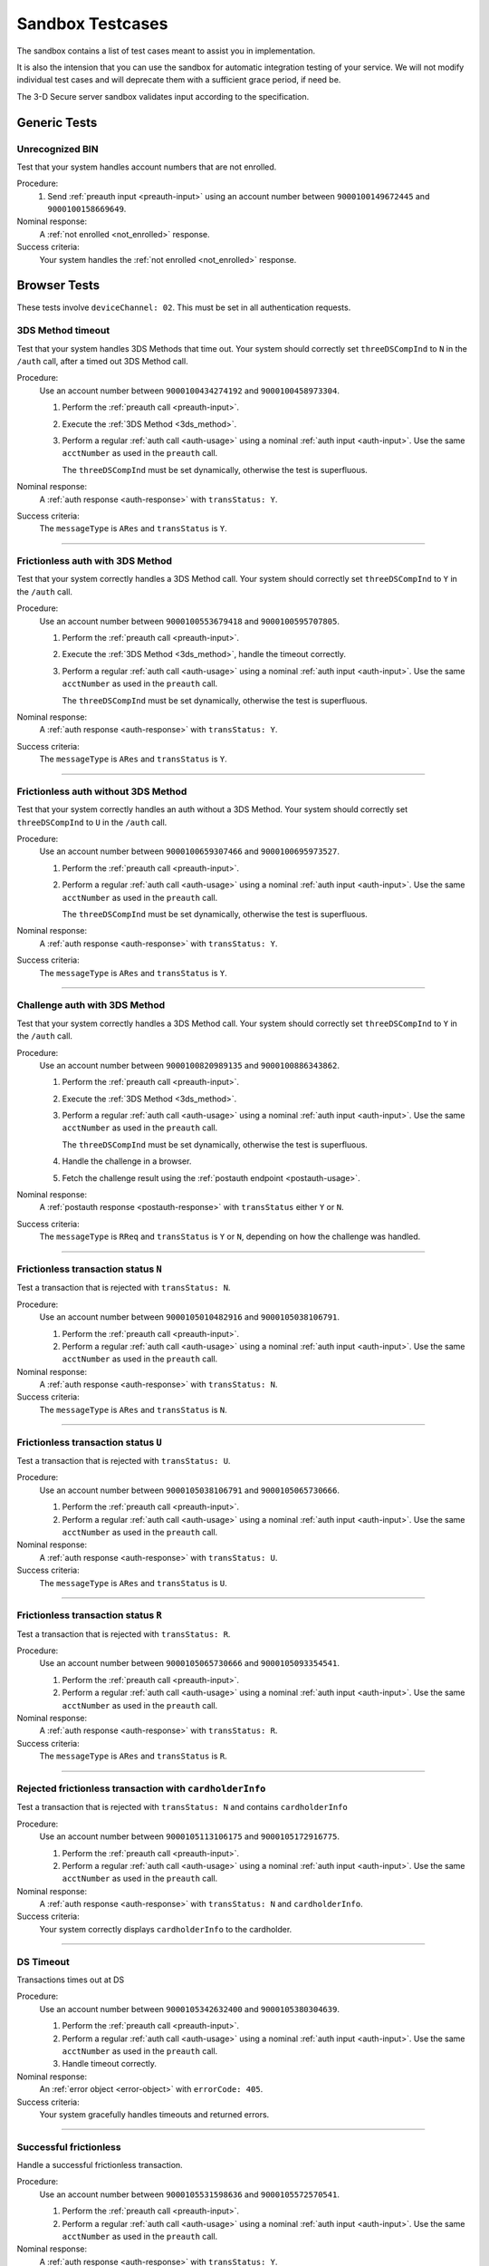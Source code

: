 .. _sandbox:

#################
Sandbox Testcases
#################

The sandbox contains a list of test cases meant to assist you in
implementation.

It is also the intension that you can use the sandbox for automatic integration
testing of your service. We will not modify individual test cases and will
deprecate them with a sufficient grace period, if need be.

The 3-D Secure server sandbox validates input according to the specification.

*************
Generic Tests
*************

Unrecognized BIN
""""""""""""""""

Test that your system handles account numbers that are not enrolled.

Procedure:
  1. Send :ref:`preauth input <preauth-input>` using an account number between
     ``9000100149672445`` and ``9000100158669649``.

Nominal response:
  A :ref:`not enrolled <not_enrolled>` response.

Success criteria:
  Your system handles the :ref:`not enrolled <not_enrolled>` response.

*************
Browser Tests
*************

These tests involve ``deviceChannel: 02``. This must be set in all
authentication requests.

3DS Method timeout
""""""""""""""""""

Test that your system handles 3DS Methods that time out.  Your system should
correctly set ``threeDSCompInd`` to ``N`` in the ``/auth`` call, after a timed
out 3DS Method call.

Procedure:
  Use an account number between ``9000100434274192`` and ``9000100458973304``.

  1. Perform the :ref:`preauth call <preauth-input>`.
  2. Execute the :ref:`3DS Method <3ds_method>`.
  3. Perform a regular :ref:`auth call <auth-usage>` using a nominal :ref:`auth input <auth-input>`.
     Use the same ``acctNumber`` as used in the ``preauth`` call.

     The ``threeDSCompInd`` must be set dynamically, otherwise the test is
     superfluous.

Nominal response:
  A :ref:`auth response <auth-response>` with ``transStatus: Y``.

Success criteria:
  The ``messageType`` is ``ARes`` and ``transStatus`` is ``Y``.

-----------------

Frictionless auth with 3DS Method
"""""""""""""""""""""""""""""""""

Test that your system correctly handles a 3DS Method call.  Your system should
correctly set ``threeDSCompInd`` to ``Y`` in the ``/auth`` call.

Procedure:
  Use an account number between ``9000100553679418`` and ``9000100595707805``.

  1. Perform the :ref:`preauth call <preauth-input>`.
  2. Execute the :ref:`3DS Method <3ds_method>`, handle the timeout correctly.
  3. Perform a regular :ref:`auth call <auth-usage>` using a nominal :ref:`auth input <auth-input>`.
     Use the same ``acctNumber`` as used in the ``preauth`` call.

     The ``threeDSCompInd`` must be set dynamically, otherwise the test is
     superfluous.

Nominal response:
  A :ref:`auth response <auth-response>` with ``transStatus: Y``.

Success criteria:
  The ``messageType`` is ``ARes`` and ``transStatus`` is ``Y``.

-----------------

Frictionless auth without 3DS Method
""""""""""""""""""""""""""""""""""""

Test that your system correctly handles an auth without a 3DS Method.  Your
system should correctly set ``threeDSCompInd`` to ``U`` in the ``/auth`` call.

Procedure:
  Use an account number between ``9000100659307466`` and ``9000100695973527``.

  1. Perform the :ref:`preauth call <preauth-input>`.
  2. Perform a regular :ref:`auth call <auth-usage>` using a nominal :ref:`auth input <auth-input>`.
     Use the same ``acctNumber`` as used in the ``preauth`` call.

     The ``threeDSCompInd`` must be set dynamically, otherwise the test is
     superfluous.

Nominal response:
  A :ref:`auth response <auth-response>` with ``transStatus: Y``.

Success criteria:
  The ``messageType`` is ``ARes`` and ``transStatus`` is ``Y``.

-----------------

Challenge auth with 3DS Method
""""""""""""""""""""""""""""""

Test that your system correctly handles a 3DS Method call.  Your system should
correctly set ``threeDSCompInd`` to ``Y`` in the ``/auth`` call.

Procedure:
  Use an account number between ``9000100820989135`` and ``9000100886343862``.

  1. Perform the :ref:`preauth call <preauth-input>`.
  2. Execute the :ref:`3DS Method <3ds_method>`.
  3. Perform a regular :ref:`auth call <auth-usage>` using a nominal :ref:`auth input <auth-input>`.
     Use the same ``acctNumber`` as used in the ``preauth`` call.

     The ``threeDSCompInd`` must be set dynamically, otherwise the test is
     superfluous.
  4. Handle the challenge in a browser.
  5. Fetch the challenge result using the :ref:`postauth endpoint <postauth-usage>`.

Nominal response:
  A :ref:`postauth response <postauth-response>` with ``transStatus`` either ``Y`` or ``N``.

Success criteria:
  The ``messageType`` is ``RReq`` and ``transStatus`` is ``Y`` or ``N``,
  depending on how the challenge was handled.

-----------------

Frictionless transaction status ``N``
"""""""""""""""""""""""""""""""""""""

Test a transaction that is rejected with ``transStatus: N``.

Procedure:
  Use an account number between ``9000105010482916`` and ``9000105038106791``.

  1. Perform the :ref:`preauth call <preauth-input>`.
  2. Perform a regular :ref:`auth call <auth-usage>` using a nominal :ref:`auth input <auth-input>`.
     Use the same ``acctNumber`` as used in the ``preauth`` call.

Nominal response:
  A :ref:`auth response <auth-response>` with ``transStatus: N``.

Success criteria:
  The ``messageType`` is ``ARes`` and ``transStatus`` is ``N``.

-----------------

Frictionless transaction status ``U``
"""""""""""""""""""""""""""""""""""""

Test a transaction that is rejected with ``transStatus: U``.

Procedure:
  Use an account number between ``9000105038106791`` and ``9000105065730666``.

  1. Perform the :ref:`preauth call <preauth-input>`.
  2. Perform a regular :ref:`auth call <auth-usage>` using a nominal :ref:`auth input <auth-input>`.
     Use the same ``acctNumber`` as used in the ``preauth`` call.

Nominal response:
  A :ref:`auth response <auth-response>` with ``transStatus: U``.

Success criteria:
  The ``messageType`` is ``ARes`` and ``transStatus`` is ``U``.

-----------------

Frictionless transaction status ``R``
"""""""""""""""""""""""""""""""""""""

Test a transaction that is rejected with ``transStatus: R``.

Procedure:
  Use an account number between ``9000105065730666`` and ``9000105093354541``.

  1. Perform the :ref:`preauth call <preauth-input>`.
  2. Perform a regular :ref:`auth call <auth-usage>` using a nominal :ref:`auth input <auth-input>`.
     Use the same ``acctNumber`` as used in the ``preauth`` call.

Nominal response:
  A :ref:`auth response <auth-response>` with ``transStatus: R``.

Success criteria:
  The ``messageType`` is ``ARes`` and ``transStatus`` is ``R``.

-----------------

Rejected frictionless transaction with ``cardholderInfo``
"""""""""""""""""""""""""""""""""""""""""""""""""""""""""

Test a transaction that is rejected with ``transStatus: N`` and contains ``cardholderInfo``

Procedure:
  Use an account number between ``9000105113106175`` and ``9000105172916775``.

  1. Perform the :ref:`preauth call <preauth-input>`.
  2. Perform a regular :ref:`auth call <auth-usage>` using a nominal :ref:`auth input <auth-input>`.
     Use the same ``acctNumber`` as used in the ``preauth`` call.

Nominal response:
  A :ref:`auth response <auth-response>` with ``transStatus: N`` and ``cardholderInfo``.

Success criteria:
  Your system correctly displays ``cardholderInfo`` to the cardholder.

-----------------

DS Timeout
""""""""""

Transactions times out at DS

Procedure:
  Use an account number between ``9000105342632400`` and ``9000105380304639``.

  1. Perform the :ref:`preauth call <preauth-input>`.
  2. Perform a regular :ref:`auth call <auth-usage>` using a nominal :ref:`auth input <auth-input>`.
     Use the same ``acctNumber`` as used in the ``preauth`` call.
  3. Handle timeout correctly.

Nominal response:
  An :ref:`error object <error-object>`  with ``errorCode: 405``.

Success criteria:
  Your system gracefully handles timeouts and returned errors.

-----------------

Successful frictionless
"""""""""""""""""""""""

Handle a successful frictionless transaction.

Procedure:
  Use an account number between ``9000105531598636`` and ``9000105572570541``.

  1. Perform the :ref:`preauth call <preauth-input>`.
  2. Perform a regular :ref:`auth call <auth-usage>` using a nominal :ref:`auth input <auth-input>`.
     Use the same ``acctNumber`` as used in the ``preauth`` call.

Nominal response:
  A :ref:`auth response <auth-response>` with ``transStatus: Y``.

Success criteria:
  The ``messageType`` is ``ARes`` and ``transStatus`` is ``Y``.

-----------------

Successful frictionless attempt
"""""""""""""""""""""""""""""""

Handle a successful frictionless transaction attempt.

Endpoint under test
  - ``https://service.sandbox.3dsecure.io/auth``

Procedure:
  Use an account number between ``9000105627843508`` and ``9000105688494389``.

  1. Perform the :ref:`preauth call <preauth-input>`.
  2. Perform a regular :ref:`auth call <auth-usage>` using a nominal :ref:`auth input <auth-input>`.
     Use the same ``acctNumber`` as used in the ``preauth`` call.

Nominal response:
  A :ref:`auth response <auth-response>` with ``transStatus: A``.

Success criteria:
  The ``messageType`` is ``ARes`` and ``transStatus`` is ``A``.

-----------------

*********
3RI Tests
*********

These tests involve ``deviceChannel: 03``. This must be set in all
authentication requests.

Transaction status ``Y``
""""""""""""""""""""""""

Test a transaction that is rejected with ``transStatus: Y``.

Procedure:
  Use an account number between ``9000110500000000`` and ``9000110599999999``.

  1. Perform a regular :ref:`auth call <auth-usage>` using a nominal :ref:`auth input <auth-input>`.
     Use the same ``acctNumber`` as used in the ``preauth`` call.

Nominal response:
  A :ref:`auth response <auth-response>` with ``transStatus: Y``.

Success criteria:
  The ``messageType`` is ``ARes`` and ``transStatus`` is ``Y``.

-----------------

Transaction status ``A``
""""""""""""""""""""""""

Test a transaction that is rejected with ``transStatus: A``.

Procedure:
  Use an account number between ``9000110600000000`` and ``9000110699999999``.

  1. Perform a regular :ref:`auth call <auth-usage>` using a nominal :ref:`auth input <auth-input>`.
     Use the same ``acctNumber`` as used in the ``preauth`` call.

Nominal response:
  A :ref:`auth response <auth-response>` with ``transStatus: A``.

Success criteria:
  The ``messageType`` is ``ARes`` and ``transStatus`` is ``A``.

-----------------

Transaction status ``U``
""""""""""""""""""""""""

Test a transaction that is rejected with ``transStatus: U``.

Procedure:
  Use an account number between ``9000110700000000`` and ``9000110799999999``.

  1. Perform a regular :ref:`auth call <auth-usage>` using a nominal :ref:`auth input <auth-input>`.
     Use the same ``acctNumber`` as used in the ``preauth`` call.

Nominal response:
  A :ref:`auth response <auth-response>` with ``transStatus: U``.

Success criteria:
  The ``messageType`` is ``ARes`` and ``transStatus`` is ``U``.

-----------------

Transaction status ``R``
""""""""""""""""""""""""

Test a transaction that is rejected with ``transStatus: R``.

Procedure:
  Use an account number between ``9000110800000000`` and ``9000110899999999``.

  1. Perform a regular :ref:`auth call <auth-usage>` using a nominal :ref:`auth input <auth-input>`.
     Use the same ``acctNumber`` as used in the ``preauth`` call.

Nominal response:
  A :ref:`auth response <auth-response>` with ``transStatus: R``.

Success criteria:
  The ``messageType`` is ``ARes`` and ``transStatus`` is ``R``.

-----------------

..
  ===================
  Challenge Testcases
  ===================

  - Successful frictionless
    - [x] transStatus [Y, A]
      - [ ] AuthenticationType [01, 02, 03]

  - Failed frictionless
    - [x] transStatus [N, U, R]
      - [ ] transStatusReason
    - [x] Filled/Empty cardholderInfo

  - Successful challenge
    - [ ] transStatus [C]
    - [ ] acsChallengeMandated [Y, N]

  - Failed challenge
    - [ ] transStatus[N]


  Timeouts:
  - Challenge timeout

